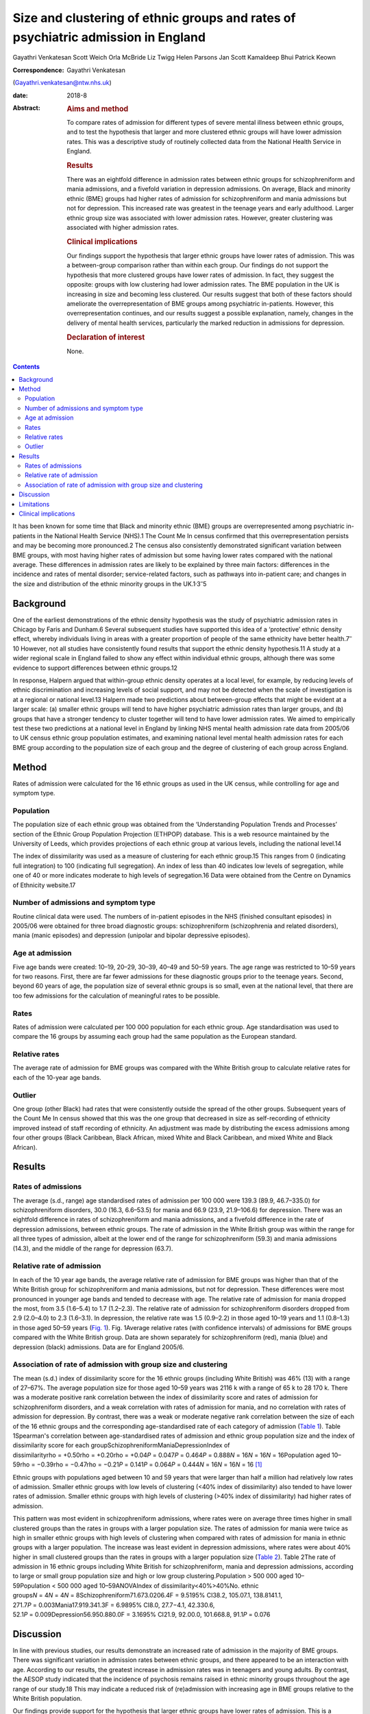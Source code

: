 ==================================================================================
Size and clustering of ethnic groups and rates of psychiatric admission in England
==================================================================================



Gayathri Venkatesan
Scott Weich
Orla McBride
Liz Twigg
Helen Parsons
Jan Scott
Kamaldeep Bhui
Patrick Keown

:Correspondence: Gayathri Venkatesan
(Gayathri.venkatesan@ntw.nhs.uk)

:date: 2018-8

:Abstract:
   .. rubric:: Aims and method
      :name: sec_a1

   To compare rates of admission for different types of severe mental
   illness between ethnic groups, and to test the hypothesis that larger
   and more clustered ethnic groups will have lower admission rates.
   This was a descriptive study of routinely collected data from the
   National Health Service in England.

   .. rubric:: Results
      :name: sec_a2

   There was an eightfold difference in admission rates between ethnic
   groups for schizophreniform and mania admissions, and a fivefold
   variation in depression admissions. On average, Black and minority
   ethnic (BME) groups had higher rates of admission for
   schizophreniform and mania admissions but not for depression. This
   increased rate was greatest in the teenage years and early adulthood.
   Larger ethnic group size was associated with lower admission rates.
   However, greater clustering was associated with higher admission
   rates.

   .. rubric:: Clinical implications
      :name: sec_a3

   Our findings support the hypothesis that larger ethnic groups have
   lower rates of admission. This was a between-group comparison rather
   than within each group. Our findings do not support the hypothesis
   that more clustered groups have lower rates of admission. In fact,
   they suggest the opposite: groups with low clustering had lower
   admission rates. The BME population in the UK is increasing in size
   and becoming less clustered. Our results suggest that both of these
   factors should ameliorate the overrepresentation of BME groups among
   psychiatric in-patients. However, this overrepresentation continues,
   and our results suggest a possible explanation, namely, changes in
   the delivery of mental health services, particularly the marked
   reduction in admissions for depression.

   .. rubric:: Declaration of interest
      :name: sec_a4

   None.


.. contents::
   :depth: 3
..

It has been known for some time that Black and minority ethnic (BME)
groups are overrepresented among psychiatric in-patients in the National
Health Service (NHS).1 The Count Me In census confirmed that this
overrepresentation persists and may be becoming more pronounced.2 The
census also consistently demonstrated significant variation between BME
groups, with most having higher rates of admission but some having lower
rates compared with the national average. These differences in admission
rates are likely to be explained by three main factors: differences in
the incidence and rates of mental disorder; service-related factors,
such as pathways into in-patient care; and changes in the size and
distribution of the ethnic minority groups in the
UK.1\ :sup:`,`\ 3\ :sup:`–`\ 5

.. _sec-1-1:

Background
==========

One of the earliest demonstrations of the ethnic density hypothesis was
the study of psychiatric admission rates in Chicago by Faris and
Dunham.6 Several subsequent studies have supported this idea of a
‘protective’ ethnic density effect, whereby individuals living in areas
with a greater proportion of people of the same ethnicity have better
health.7\ :sup:`–`\ 10 However, not all studies have consistently found
results that support the ethnic density hypothesis.11 A study at a wider
regional scale in England failed to show any effect within individual
ethnic groups, although there was some evidence to support differences
between ethnic groups.12

In response, Halpern argued that within-group ethnic density operates at
a local level, for example, by reducing levels of ethnic discrimination
and increasing levels of social support, and may not be detected when
the scale of investigation is at a regional or national level.13 Halpern
made two predictions about between-group effects that might be evident
at a larger scale: (a) smaller ethnic groups will tend to have higher
psychiatric admission rates than larger groups, and (b) groups that have
a stronger tendency to cluster together will tend to have lower
admission rates. We aimed to empirically test these two predictions at a
national level in England by linking NHS mental health admission rate
data from 2005/06 to UK census ethnic group population estimates, and
examining national level mental health admission rates for each BME
group according to the population size of each group and the degree of
clustering of each group across England.

.. _sec2:

Method
======

Rates of admission were calculated for the 16 ethnic groups as used in
the UK census, while controlling for age and symptom type.

.. _sec2-1:

Population
----------

The population size of each ethnic group was obtained from the
‘Understanding Population Trends and Processes’ section of the Ethnic
Group Population Projection (ETHPOP) database. This is a web resource
maintained by the University of Leeds, which provides projections of
each ethnic group at various levels, including the national level.14

The index of dissimilarity was used as a measure of clustering for each
ethnic group.15 This ranges from 0 (indicating full integration) to 100
(indicating full segregation). An index of less than 40 indicates low
levels of segregation, while one of 40 or more indicates moderate to
high levels of segregation.16 Data were obtained from the Centre on
Dynamics of Ethnicity website.17

.. _sec2-2:

Number of admissions and symptom type
-------------------------------------

Routine clinical data were used. The numbers of in-patient episodes in
the NHS (finished consultant episodes) in 2005/06 were obtained for
three broad diagnostic groups: schizophreniform (schizophrenia and
related disorders), mania (manic episodes) and depression (unipolar and
bipolar depressive episodes).

.. _sec2-3:

Age at admission
----------------

Five age bands were created: 10–19, 20–29, 30–39, 40–49 and 50–59 years.
The age range was restricted to 10–59 years for two reasons. First,
there are far fewer admissions for these diagnostic groups prior to the
teenage years. Second, beyond 60 years of age, the population size of
several ethnic groups is so small, even at the national level, that
there are too few admissions for the calculation of meaningful rates to
be possible.

.. _sec2-4:

Rates
-----

Rates of admission were calculated per 100 000 population for each
ethnic group. Age standardisation was used to compare the 16 groups by
assuming each group had the same population as the European standard.

.. _sec2-5:

Relative rates
--------------

The average rate of admission for BME groups was compared with the White
British group to calculate relative rates for each of the 10-year age
bands.

.. _sec2-6:

Outlier
-------

One group (other Black) had rates that were consistently outside the
spread of the other groups. Subsequent years of the Count Me In census
showed that this was the one group that decreased in size as
self-recording of ethnicity improved instead of staff recording of
ethnicity. An adjustment was made by distributing the excess admissions
among four other groups (Black Caribbean, Black African, mixed White and
Black Caribbean, and mixed White and Black African).

.. _sec3:

Results
=======

.. _sec3-1:

Rates of admissions
-------------------

The average (s.d., range) age standardised rates of admission per
100 000 were 139.3 (89.9, 46.7–335.0) for schizophreniform disorders,
30.0 (16.3, 6.6–53.5) for mania and 66.9 (23.9, 21.9–106.6) for
depression. There was an eightfold difference in rates of
schizophreniform and mania admissions, and a fivefold difference in the
rate of depression admissions, between ethnic groups. The rate of
admission in the White British group was within the range for all three
types of admission, albeit at the lower end of the range for
schizophreniform (59.3) and mania admissions (14.3), and the middle of
the range for depression (63.7).

.. _sec3-2:

Relative rate of admission
--------------------------

In each of the 10 year age bands, the average relative rate of admission
for BME groups was higher than that of the White British group for
schizophreniform and mania admissions, but not for depression. These
differences were most pronounced in younger age bands and tended to
decrease with age. The relative rate of admission for mania dropped the
most, from 3.5 (1.6–5.4) to 1.7 (1.2–2.3). The relative rate of
admission for schizophreniform disorders dropped from 2.9 (2.0–4.0) to
2.3 (1.6–3.1). In depression, the relative rate was 1.5 (0.9–2.2) in
those aged 10–19 years and 1.1 (0.8–1.3) in those aged 50–59 years
(`Fig. 1 <#fig01>`__). Fig. 1Average relative rates (with confidence
intervals) of admissions for BME groups compared with the White British
group. Data are shown separately for schizophreniform (red), mania
(blue) and depression (black) admissions. Data are for England 2005/6.

.. _sec3-3:

Association of rate of admission with group size and clustering
---------------------------------------------------------------

The mean (s.d.) index of dissimilarity score for the 16 ethnic groups
(including White British) was 46% (13) with a range of 27–67%. The
average population size for those aged 10–59 years was 2116 k with a
range of 65 k to 28 170 k. There was a moderate positive rank
correlation between the index of dissimilarity score and rates of
admission for schizophreniform disorders, and a weak correlation with
rates of admission for mania, and no correlation with rates of admission
for depression. By contrast, there was a weak or moderate negative rank
correlation between the size of each of the 16 ethnic groups and the
corresponding age-standardised rate of each category of admission
(`Table 1 <#tab01>`__). Table 1Spearman's correlation between
age-standardised rates of admission and ethnic group population size and
the index of dissimilarity score for each
groupSchizophreniformManiaDepressionIndex of
dissimilarityrho = +0.50rho = +0.20rho = +0.04\ *P* = 0.047\ *P* = 0.464\ *P* = 0.888\ *N* = 16\ *N* = 16\ *N* = 16Population
aged
10–59rho = −0.39rho = −0.47rho = −0.21\ *P* = 0.141\ *P* = 0.064\ *P* = 0.444\ *N* = 16\ *N* = 16\ *N* = 16 [1]_

Ethnic groups with populations aged between 10 and 59 years that were
larger than half a million had relatively low rates of admission.
Smaller ethnic groups with low levels of clustering (<40% index of
dissimilarity) also tended to have lower rates of admission. Smaller
ethnic groups with high levels of clustering (>40% index of
dissimilarity) had higher rates of admission.

This pattern was most evident in schizophreniform admissions, where
rates were on average three times higher in small clustered groups than
the rates in groups with a larger population size. The rates of
admission for mania were twice as high in smaller ethnic groups with
high levels of clustering when compared with rates of admission for
mania in ethnic groups with a larger population. The increase was least
evident in depression admissions, where rates were about 40% higher in
small clustered groups than the rates in groups with a larger population
size (`Table 2 <#tab02>`__). Table 2The rate of admission in 16 ethnic
groups including White British for schizophreniform, mania and
depression admissions, according to large or small group population size
and high or low group clustering.Population > 500 000 aged
10–59Population < 500 000 aged 10–59ANOVAIndex of
dissimilarity<40%>40%No. ethnic
groups\ *N* = 4\ *N* = 4\ *N* = 8Schizophreniform71.673.0206.4F = 9.5195%
CI38.2, 105.07.1, 138.8141.1,
271.7\ *P* = 0.003Mania17.919.341.3F = 6.9895% CI8.0, 27.7−4.1,
42.330.6, 52.1\ *P* = 0.009Depression56.950.880.0F = 3.1695% CI21.9,
92.00.0, 101.668.8, 91.1\ *P* = 0.076

.. _sec4:

Discussion
==========

In line with previous studies, our results demonstrate an increased rate
of admission in the majority of BME groups. There was significant
variation in admission rates between ethnic groups, and there appeared
to be an interaction with age. According to our results, the greatest
increase in admission rates was in teenagers and young adults. By
contrast, the AESOP study indicated that the incidence of psychosis
remains raised in ethnic minority groups throughout the age range of our
study.18 This may indicate a reduced risk of (re)admission with
increasing age in BME groups relative to the White British population.

Our findings provide support for the hypothesis that larger ethnic
groups have lower rates of admission. This is a between-group effect
rather than a within-group effect. In this study, located in England,
which has a population aged 10–59 years of 40 million, ethnic groups
with populations over half a million had lower rates of admission. Our
findings do not support the hypothesis the more clustered groups have
lower rates of admission. In fact, they suggest the opposite: groups
with low clustering had lower admission rates. Again, it is important to
emphasise that this study only looked at between-group effects and did
not investigate within-group effects.

The BME population in the UK is increasing in size and becoming less
clustered.16 Our results suggest that both of these factors should
ameliorate the overrepresentation of BME groups among psychiatric
in-patients. However, the Count Me In census indicated that this
overrepresentation continues. The answer may lie in changes in the
delivery to mental health services. We have previously shown that that
although rates of admission have fallen across England, one of the
largest reductions has been in admissions for depression, whereas
admissions for schizophrenia and mania have shown only a modest, if any,
reduction.19

In this work, we have shown that the increased rate of admission for BME
groups was confined to schizophreniform disorders and mania, but was not
found in depression. Therefore, all other things being equal, reducing
the rate of admissions for depression alone will have the unintended
consequence of increasing the overrepresentation of BME groups in the
psychiatric in-patient population. The same applies to interventions
that are more effective in reducing admissions in adults over 35 years
of age than in younger adults, such as crisis resolution home-based
treatment (http://www.ethpop.org).

.. _sec5:

Limitations
===========

Gender-specific data were not available; hence, standardisation by
gender was not possible. The diagnostic information was from routine
clinical practice. For the majority of patients, ethnicity was
self-determined, but for a minority of patients the ethnicity category
would have been picked by staff.

It is impossible to avoid the ecological fallacy when analysing
population level data. This ecological study was undertaken at a
national level and, therefore, the results may be affected by the
ecological fallacy (i.e. associative results observed at this national
level are not necessarily replicated at the individual or smaller
geographical levels.20 However, the finding of an association between
ethnic groups and higher rates of detention is fully consistent with a
number of studies that have found higher rates of psychosis and
admission among individuals from BME groups.

Local area of residence is likely to reflect aspects of group membership
dynamics, such as local ethnic density, dissimilarity and sense of
membership. These are likely to be more fluid than individual-level
variables. We argue that ethnicity may operate at various levels,
including those of the individual, local area, region, and nation, and
perhaps even beyond national boundaries; however, our national-level
data did not allow us to investigate these nuances.

This study included information on the number of admissions in England
for each ethnic group. It did not have access to any individual-level
data or local area data. A further study is required with a more
detailed data-set, including detention outcomes recorded at individual,
local area, regional and national levels, and corresponding explanatory
variables as in our previous study.21 Dual diagnoses, specific substance
use and multiple admissions should all be considered in future studies.

.. _sec6:

Clinical implications
=====================

If these associations are replicated, then this study has several
implications. The first is that as ethnic groups increase in size and
become more evenly spread, relative rates of admission will fall.

Second, any change in the pattern of admission, according to broad
diagnostic group, symptom type or age, is likely to affect the ethnic
make-up of the psychiatric in-patient population. For example,
home-based treatment as an alternative to admission has been shown to be
more effective for depression and for adults over the age of 35. An
indirect consequence of this could be an exacerbation of the
overrepresentation of BME groups among the remaining in-patient
population.

Future research in this area will model the effects that population
change and changes in psychiatric practice since 2005/6 have had on the
psychiatric in-patient population over the subsequent decade.

**Gayathri Venkatesan** is a Consultant Neuropsychiatrist at Walkergate
Park, Newcastle, UK; **Scott Weich** is a Professor of Mental Health at
the Division of Mental Health and Wellbeing, Warwick Medical School,
University of Warwick, Coventry, UK; **Orla McBride** is a Lecturer in
Psychology at the School of Psychology, University of Ulster, County
Londonderry, Ulster, UK; **Liz Twigg** is a Professor of Human Geography
at the Department of Geography, University of Portsmouth, Buckingham
Building, Portsmouth, UK; **Helen Parsons** is a Senior Research Fellow
at the Division of Health Sciences, Warwick Medical School, University
of Warwick, Coventry, UK; **Jan Scott** and **Patrick Keown** are
Consultant Psychiatrists at Newcastle University, Academic Psychiatry,
Campus for Ageing & Vitality, Newcastle, UK; and **Kamaldeep Bhui** is a
Professor of Cultural Psychiatry and Epidemiology at the Centre for
Psychiatry, Barts and The London School of Medicine and Dentistry, Queen
Mary University of London, UK.

.. [1]
   The data are for 16 ethnic groups in England.

